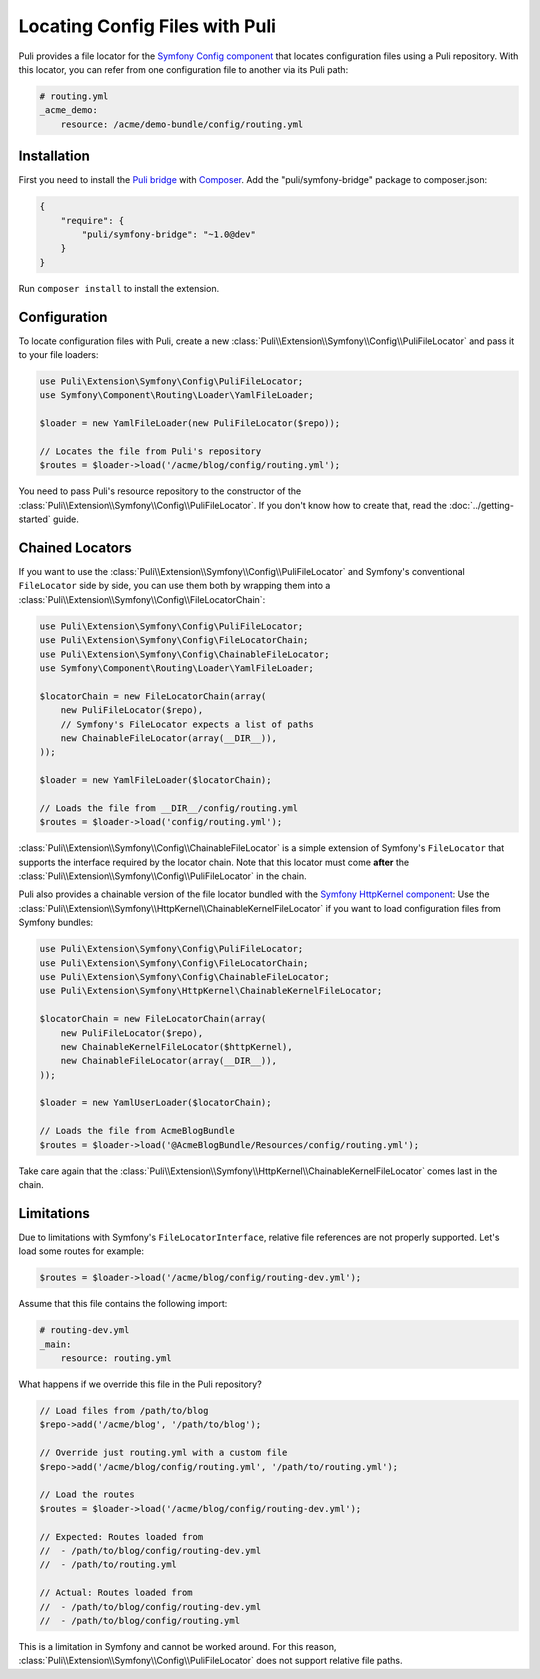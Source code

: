 Locating Config Files with Puli
===============================

Puli provides a file locator for the `Symfony Config component`_ that locates
configuration files using a Puli repository. With this locator, you can
refer from one configuration file to another via its Puli path:

.. code-block:: yaml

    # routing.yml
    _acme_demo:
        resource: /acme/demo-bundle/config/routing.yml

Installation
------------

First you need to install the `Puli bridge`_ with Composer_. Add the
"puli/symfony-bridge" package to composer.json:

.. code-block:: json

    {
        "require": {
            "puli/symfony-bridge": "~1.0@dev"
        }
    }

Run ``composer install`` to install the extension.

Configuration
-------------

To locate configuration files with Puli, create a new
:class:`Puli\\Extension\\Symfony\\Config\\PuliFileLocator` and pass it to your
file loaders:

.. code-block:: php

    use Puli\Extension\Symfony\Config\PuliFileLocator;
    use Symfony\Component\Routing\Loader\YamlFileLoader;

    $loader = new YamlFileLoader(new PuliFileLocator($repo));

    // Locates the file from Puli's repository
    $routes = $loader->load('/acme/blog/config/routing.yml');

You need to pass Puli's resource repository to the constructor of the
:class:`Puli\\Extension\\Symfony\\Config\\PuliFileLocator`. If you don't know
how to create that, read the :doc:`../getting-started` guide.

Chained Locators
----------------

If you want to use the
:class:`Puli\\Extension\\Symfony\\Config\\PuliFileLocator` and Symfony's
conventional ``FileLocator`` side by side, you can use them both by wrapping
them into a :class:`Puli\\Extension\\Symfony\\Config\\FileLocatorChain`:

.. code-block:: php

    use Puli\Extension\Symfony\Config\PuliFileLocator;
    use Puli\Extension\Symfony\Config\FileLocatorChain;
    use Puli\Extension\Symfony\Config\ChainableFileLocator;
    use Symfony\Component\Routing\Loader\YamlFileLoader;

    $locatorChain = new FileLocatorChain(array(
        new PuliFileLocator($repo),
        // Symfony's FileLocator expects a list of paths
        new ChainableFileLocator(array(__DIR__)),
    ));

    $loader = new YamlFileLoader($locatorChain);

    // Loads the file from __DIR__/config/routing.yml
    $routes = $loader->load('config/routing.yml');

:class:`Puli\\Extension\\Symfony\\Config\\ChainableFileLocator` is a simple
extension of Symfony's ``FileLocator`` that supports the interface required by
the locator chain. Note that this locator must come **after** the
:class:`Puli\\Extension\\Symfony\\Config\\PuliFileLocator` in the chain.

Puli also provides a chainable version of the file locator bundled with the
`Symfony HttpKernel component`_: Use the
:class:`Puli\\Extension\\Symfony\\HttpKernel\\ChainableKernelFileLocator`
if you want to load configuration files from Symfony bundles:

.. code-block:: php

    use Puli\Extension\Symfony\Config\PuliFileLocator;
    use Puli\Extension\Symfony\Config\FileLocatorChain;
    use Puli\Extension\Symfony\Config\ChainableFileLocator;
    use Puli\Extension\Symfony\HttpKernel\ChainableKernelFileLocator;

    $locatorChain = new FileLocatorChain(array(
        new PuliFileLocator($repo),
        new ChainableKernelFileLocator($httpKernel),
        new ChainableFileLocator(array(__DIR__)),
    ));

    $loader = new YamlUserLoader($locatorChain);

    // Loads the file from AcmeBlogBundle
    $routes = $loader->load('@AcmeBlogBundle/Resources/config/routing.yml');

Take care again that the
:class:`Puli\\Extension\\Symfony\\HttpKernel\\ChainableKernelFileLocator`
comes last in the chain.

Limitations
-----------

Due to limitations with Symfony's ``FileLocatorInterface``, relative file
references are not properly supported. Let's load some routes for example:

.. code-block:: php

    $routes = $loader->load('/acme/blog/config/routing-dev.yml');

Assume that this file contains the following import:

.. code-block:: yaml

    # routing-dev.yml
    _main:
        resource: routing.yml

What happens if we override this file in the Puli repository?

.. code-block:: php

    // Load files from /path/to/blog
    $repo->add('/acme/blog', '/path/to/blog');

    // Override just routing.yml with a custom file
    $repo->add('/acme/blog/config/routing.yml', '/path/to/routing.yml');

    // Load the routes
    $routes = $loader->load('/acme/blog/config/routing-dev.yml');

    // Expected: Routes loaded from
    //  - /path/to/blog/config/routing-dev.yml
    //  - /path/to/routing.yml

    // Actual: Routes loaded from
    //  - /path/to/blog/config/routing-dev.yml
    //  - /path/to/blog/config/routing.yml

This is a limitation in Symfony and cannot be worked around. For this
reason, :class:`Puli\\Extension\\Symfony\\Config\\PuliFileLocator` does not
support relative file paths.

.. _Puli: https://github.com/puli/puli
.. _Puli bridge: https://github.com/puli/symfony-bridge
.. _Composer: https://getcomposer.org
.. _Symfony: http://symfony.com
.. _Symfony Config component: http://symfony.com/doc/current/components/config/introduction.html
.. _Symfony HttpKernel component: http://symfony.com/doc/current/components/http_kernel/introduction.html
